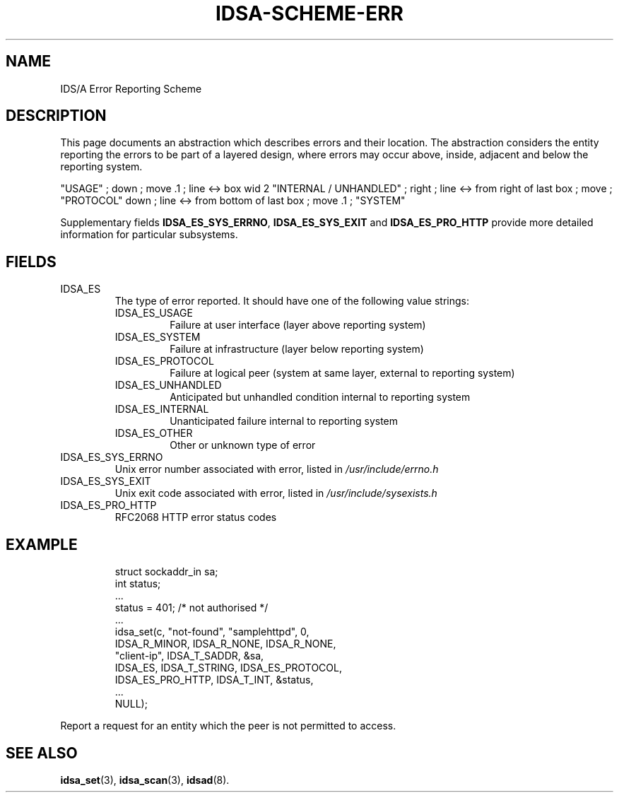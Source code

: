 '\" tp
.\" Process this file with
.\" groff -t -p -man -Tascii idsa-scheme-err.7
.\"
.TH IDSA-SCHEME-ERR 7 "APRIL 2003" "IDS/A System"
.SH NAME
IDS/A Error Reporting Scheme

.SH DESCRIPTION

.PP

This page documents an abstraction which describes errors and their location.
The abstraction considers the entity reporting the errors to be part of a
layered design, where errors may occur above, inside, adjacent and below the
reporting system.

.PS
"USAGE" ; down ; move .1 ; line <-> 
box wid 2 "INTERNAL / UNHANDLED" ; right ; line <-> from right of last box ; move ; "PROTOCOL"
down ; line <-> from bottom of last box ; move .1 ; "SYSTEM"
.PE

Supplementary fields
.BR IDSA_ES_SYS_ERRNO ,
.B IDSA_ES_SYS_EXIT 
and
.B IDSA_ES_PRO_HTTP
provide more detailed information for particular subsystems.

.SH FIELDS

.IP IDSA_ES
The type of error reported. It should have one
of the following value strings:

.RS
.IP IDSA_ES_USAGE    
Failure at user interface (layer above reporting system)
.IP IDSA_ES_SYSTEM 
Failure at infrastructure (layer below reporting system)
.IP IDSA_ES_PROTOCOL  
Failure at logical peer (system at same layer, external to reporting system)
.IP IDSA_ES_UNHANDLED 
Anticipated but unhandled condition internal to reporting system
.IP IDSA_ES_INTERNAL
Unanticipated failure internal to reporting system
.IP IDSA_ES_OTHER
Other or unknown type of error
.RE

.IP IDSA_ES_SYS_ERRNO 
Unix error number associated with error, listed in 
.I /usr/include/errno.h 

.IP IDSA_ES_SYS_EXIT
Unix exit code associated with error, listed in 
.I /usr/include/sysexists.h 

.IP IDSA_ES_PRO_HTTP
RFC2068 HTTP error status codes 

.SH EXAMPLE

.RS
.nf
struct sockaddr_in sa;
int status;
 ...
status = 401; /* not authorised */
 ...
idsa_set(c, "not-found", "samplehttpd", 0,
    IDSA_R_MINOR, IDSA_R_NONE, IDSA_R_NONE,
    "client-ip", IDSA_T_SADDR, &sa,
    IDSA_ES, IDSA_T_STRING, IDSA_ES_PROTOCOL,
    IDSA_ES_PRO_HTTP, IDSA_T_INT, &status,
    ...
    NULL);
.fi
.RE
.P

.PP
Report a request for an entity which the peer is not permitted to access.

.SH SEE ALSO

.BR idsa_set (3),
.BR idsa_scan (3),
.BR idsad (8).
